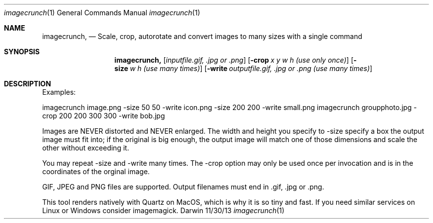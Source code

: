 .\"Modified from man(1) of FreeBSD, the NetBSD mdoc.template, and mdoc.samples.
.\"See Also:
.\"man mdoc.samples for a complete listing of options
.\"man mdoc for the short list of editing options
.\"/usr/share/misc/mdoc.template
.Dd 11/30/13               \" DATE 
.Dt imagecrunch 1      \" Program name and manual section number 
.Os Darwin
.Sh NAME                 \" Section Header - required - don't modify 
.Nm imagecrunch,
.\" The following lines are read in generating the apropos(man -k) database. Use only key
.\" words here as the database is built based on the words here and in the .ND line. 
.\" Use .Nm macro to designate other names for the documented program.
.Nd Scale, crop, autorotate and convert images to many sizes with a single command
.Sh SYNOPSIS             \" Section Header - required - don't modify
.Nm
.Op Ar inputfile.gif, .jpg or .png              \" [file]
.Op Fl crop Ar x y w h (use only once)        \" [-a path]
.Op Fl size Ar w h (use many times)         \" [-a path]
.Op Fl write Ar outputfile.gif, .jpg or .png (use many times)         \" [-a path]
.Sh DESCRIPTION          \" Section Header - required - don't modify
Examples:

imagecrunch image.png -size 50 50 -write icon.png -size 200 200 -write small.png
imagecrunch groupphoto.jpg -crop 200 200 300 300 -write bob.jpg

Images are NEVER distorted and NEVER enlarged. The width and height you specify to -size specify a box the output image must fit into; if the original is big enough, the output image will match one of those dimensions and scale the other without exceeding it.

You may repeat -size and -write many times. The -crop option may only be used once per invocation and is in the coordinates of the orginal image.

GIF, JPEG and PNG files are supported. Output filenames must end in .gif, .jpg or .png.

This tool renders natively with Quartz on MacOS, which is why it is so tiny and fast. If you need similar services on Linux or Windows consider imagemagick.
